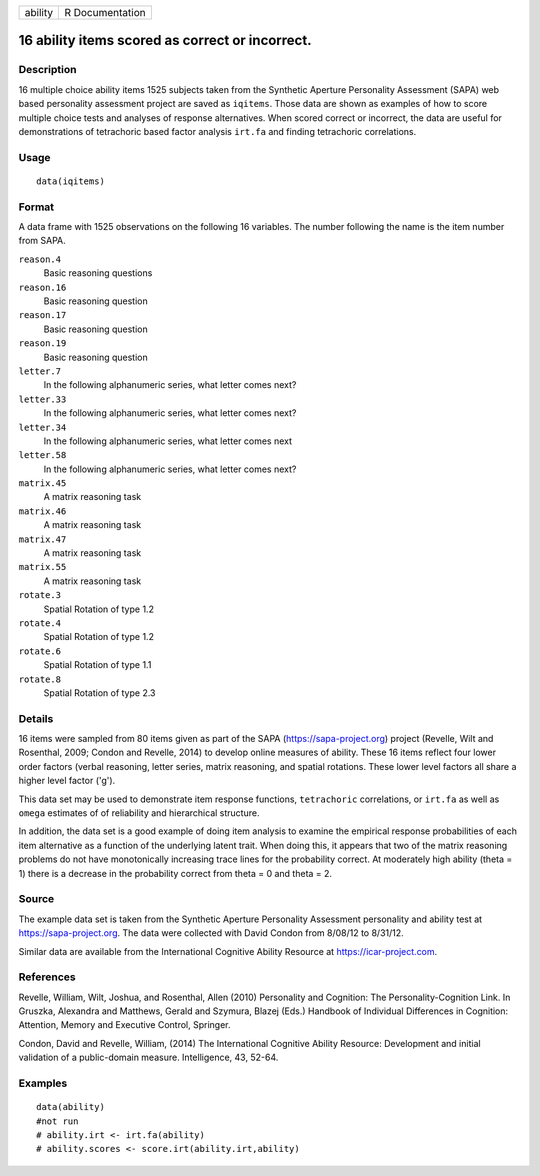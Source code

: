 +---------+-----------------+
| ability | R Documentation |
+---------+-----------------+

16 ability items scored as correct or incorrect.
------------------------------------------------

Description
~~~~~~~~~~~

16 multiple choice ability items 1525 subjects taken from the Synthetic
Aperture Personality Assessment (SAPA) web based personality assessment
project are saved as ``iqitems``. Those data are shown as examples of
how to score multiple choice tests and analyses of response
alternatives. When scored correct or incorrect, the data are useful for
demonstrations of tetrachoric based factor analysis ``irt.fa`` and
finding tetrachoric correlations.

Usage
~~~~~

::

    data(iqitems)

Format
~~~~~~

A data frame with 1525 observations on the following 16 variables. The
number following the name is the item number from SAPA.

``reason.4``
    Basic reasoning questions

``reason.16``
    Basic reasoning question

``reason.17``
    Basic reasoning question

``reason.19``
    Basic reasoning question

``letter.7``
    In the following alphanumeric series, what letter comes next?

``letter.33``
    In the following alphanumeric series, what letter comes next?

``letter.34``
    In the following alphanumeric series, what letter comes next

``letter.58``
    In the following alphanumeric series, what letter comes next?

``matrix.45``
    A matrix reasoning task

``matrix.46``
    A matrix reasoning task

``matrix.47``
    A matrix reasoning task

``matrix.55``
    A matrix reasoning task

``rotate.3``
    Spatial Rotation of type 1.2

``rotate.4``
    Spatial Rotation of type 1.2

``rotate.6``
    Spatial Rotation of type 1.1

``rotate.8``
    Spatial Rotation of type 2.3

Details
~~~~~~~

16 items were sampled from 80 items given as part of the SAPA
(https://sapa-project.org) project (Revelle, Wilt and Rosenthal, 2009;
Condon and Revelle, 2014) to develop online measures of ability. These
16 items reflect four lower order factors (verbal reasoning, letter
series, matrix reasoning, and spatial rotations. These lower level
factors all share a higher level factor ('g').

This data set may be used to demonstrate item response functions,
``tetrachoric`` correlations, or ``irt.fa`` as well as ``omega``
estimates of of reliability and hierarchical structure.

In addition, the data set is a good example of doing item analysis to
examine the empirical response probabilities of each item alternative as
a function of the underlying latent trait. When doing this, it appears
that two of the matrix reasoning problems do not have monotonically
increasing trace lines for the probability correct. At moderately high
ability (theta = 1) there is a decrease in the probability correct from
theta = 0 and theta = 2.

Source
~~~~~~

The example data set is taken from the Synthetic Aperture Personality
Assessment personality and ability test at https://sapa-project.org. The
data were collected with David Condon from 8/08/12 to 8/31/12.

Similar data are available from the International Cognitive Ability
Resource at https://icar-project.com.

References
~~~~~~~~~~

Revelle, William, Wilt, Joshua, and Rosenthal, Allen (2010) Personality
and Cognition: The Personality-Cognition Link. In Gruszka, Alexandra and
Matthews, Gerald and Szymura, Blazej (Eds.) Handbook of Individual
Differences in Cognition: Attention, Memory and Executive Control,
Springer.

Condon, David and Revelle, William, (2014) The International Cognitive
Ability Resource: Development and initial validation of a public-domain
measure. Intelligence, 43, 52-64.

Examples
~~~~~~~~

::

    data(ability)
    #not run
    # ability.irt <- irt.fa(ability)
    # ability.scores <- score.irt(ability.irt,ability)

